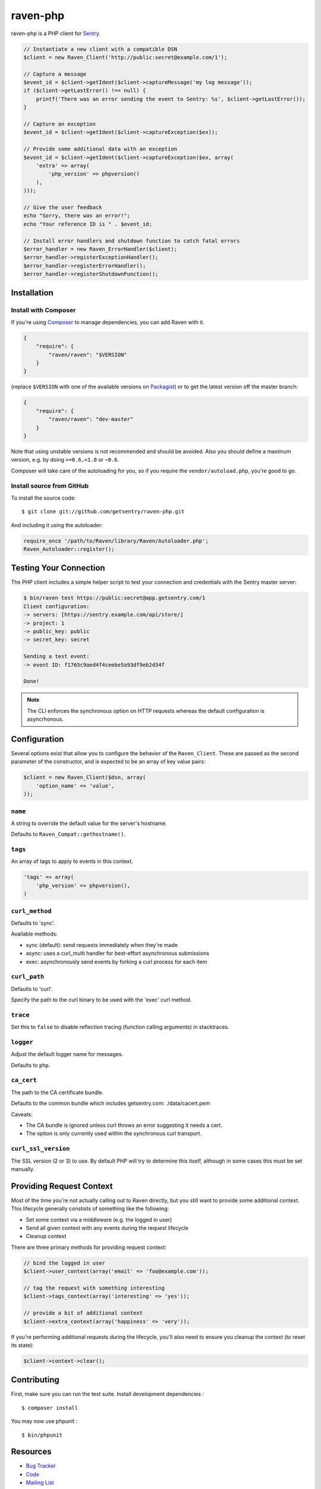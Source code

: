 raven-php
=========

.. image:: https://secure.travis-ci.org/getsentry/raven-php.png?branch=master
   :target: http://travis-ci.org/getsentry/raven-php


raven-php is a PHP client for `Sentry <http://aboutsentry.com/>`_.

.. code-block:: php

    // Instantiate a new client with a compatible DSN
    $client = new Raven_Client('http://public:secret@example.com/1');

    // Capture a message
    $event_id = $client->getIdent($client->captureMessage('my log message'));
    if ($client->getLastError() !== null) {
        printf('There was an error sending the event to Sentry: %s', $client->getLastError());
    }

    // Capture an exception
    $event_id = $client->getIdent($client->captureException($ex));

    // Provide some additional data with an exception
    $event_id = $client->getIdent($client->captureException($ex, array(
        'extra' => array(
            'php_version' => phpversion()
        ),
    )));

    // Give the user feedback
    echo "Sorry, there was an error!";
    echo "Your reference ID is " . $event_id;

    // Install error handlers and shutdown function to catch fatal errors
    $error_handler = new Raven_ErrorHandler($client);
    $error_handler->registerExceptionHandler();
    $error_handler->registerErrorHandler();
    $error_handler->registerShutdownFunction();

Installation
------------

Install with Composer
~~~~~~~~~~~~~~~~~~~~~

If you're using `Composer <https://getcomposer.org/>`_ to manage
dependencies, you can add Raven with it.

.. code-block:: json

    {
        "require": {
            "raven/raven": "$VERSION"
        }
    }

(replace ``$VERSION`` with one of the available versions on `Packagist <https://packagist.org/packages/raven/raven>`_)
or to get the latest version off the master branch:

.. code-block:: json

    {
        "require": {
            "raven/raven": "dev-master"
        }
    }

Note that using unstable versions is not recommended and should be avoided. Also
you should define a maximum version, e.g. by doing ``>=0.6,<1.0`` or ``~0.6``.

Composer will take care of the autoloading for you, so if you require the
``vendor/autoload.php``, you're good to go.


Install source from GitHub
~~~~~~~~~~~~~~~~~~~~~~~~~~

To install the source code:

::

    $ git clone git://github.com/getsentry/raven-php.git

And including it using the autoloader:

.. code-block:: php

    require_once '/path/to/Raven/library/Raven/Autoloader.php';
    Raven_Autoloader::register();

Testing Your Connection
-----------------------

The PHP client includes a simple helper script to test your connection and credentials with
the Sentry master server:

.. code-block:: bash

    $ bin/raven test https://public:secret@app.getsentry.com/1
    Client configuration:
    -> servers: [https://sentry.example.com/api/store/]
    -> project: 1
    -> public_key: public
    -> secret_key: secret

    Sending a test event:
    -> event ID: f1765c9aed4f4ceebe5a93df9eb2d34f

    Done!

.. note:: The CLI enforces the synchronous option on HTTP requests whereas the default configuration is asyncrhonous.

Configuration
-------------

Several options exist that allow you to configure the behavior of the ``Raven_Client``. These are passed as the
second parameter of the constructor, and is expected to be an array of key value pairs:

.. code-block:: php

    $client = new Raven_Client($dsn, array(
        'option_name' => 'value',
    ));

``name``
~~~~~~~~

A string to override the default value for the server's hostname.

Defaults to ``Raven_Compat::gethostname()``.

``tags``
~~~~~~~~

An array of tags to apply to events in this context.

.. code-block:: php

    'tags' => array(
        'php_version' => phpversion(),
    )


``curl_method``
~~~~~~~~~~~~~~~

Defaults to 'sync'.

Available methods:

- sync (default): send requests immediately when they're made
- async: uses a curl_multi handler for best-effort asynchronous submissions
- exec: asynchronously send events by forking a curl process for each item

``curl_path``
~~~~~~~~~~~~~

Defaults to 'curl'.

Specify the path to the curl binary to be used with the 'exec' curl method.


``trace``
~~~~~~~~~

Set this to ``false`` to disable reflection tracing (function calling arguments) in stacktraces.


``logger``
~~~~~~~~~~

Adjust the default logger name for messages.

Defaults to ``php``.

``ca_cert``
~~~~~~~~~~~

The path to the CA certificate bundle.

Defaults to the common bundle which includes getsentry.com: ./data/cacert.pem

Caveats:

- The CA bundle is ignored unless curl throws an error suggesting it needs a cert.
- The option is only currently used within the synchronous curl transport.

``curl_ssl_version``
~~~~~~~~~~~~~~~~~~~~~~

The SSL version (2 or 3) to use.
By default PHP will try to determine this itself, although in some cases this must be set manually.


Providing Request Context
-------------------------

Most of the time you're not actually calling out to Raven directly, but you still want to provide some additional context. This lifecycle generally constists of something like the following:

- Set some context via a middleware (e.g. the logged in user)
- Send all given context with any events during the request lifecycle
- Cleanup context

There are three primary methods for providing request context:

.. code-block:: php

    // bind the logged in user
    $client->user_context(array('email' => 'foo@example.com'));

    // tag the request with something interesting
    $client->tags_context(array('interesting' => 'yes'));

    // provide a bit of additional context
    $client->extra_context(array('happiness' => 'very'));


If you're performing additional requests during the lifecycle, you'll also need to ensure you cleanup the context (to reset its state):

.. code-block:: php

    $client->context->clear();


Contributing
------------

First, make sure you can run the test suite. Install development dependencies :

::

    $ composer install

You may now use phpunit :

::

    $ bin/phpunit



Resources
---------

* `Bug Tracker <http://github.com/getsentry/raven-php/issues>`_
* `Code <http://github.com/getsentry/raven-php>`_
* `Mailing List <https://groups.google.com/group/getsentry>`_
* `IRC <irc://irc.freenode.net/sentry>`_  (irc.freenode.net, #sentry)
